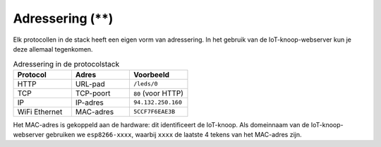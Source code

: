 Adressering (**)
----------------

Elk protocollen in de stack heeft een eigen vorm van adressering.
In het gebruik van de IoT-knoop-webserver kun je deze allemaal tegenkomen.

.. csv-table:: Adressering in de protocolstack
  :header: "Protocol", "Adres", "Voorbeeld"
  :widths: 20, 20, 20

  "HTTP", "URL-pad",   "``/leds/0``"
  "TCP",  "TCP-poort", "``80`` (voor HTTP)"
  "IP",   "IP-adres",  "``94.132.250.160``"
  "WiFi Ethernet", "MAC-adres", "``5CCF7F6EAE3B``"

Het MAC-adres is gekoppeld aan de hardware: dit identificeert de IoT-knoop.
Als domeinnaam van de IoT-knoop-webserver gebruiken we ``esp8266-xxxx``,
waarbij ``xxxx`` de laatste 4 tekens van het MAC-adres zijn.
